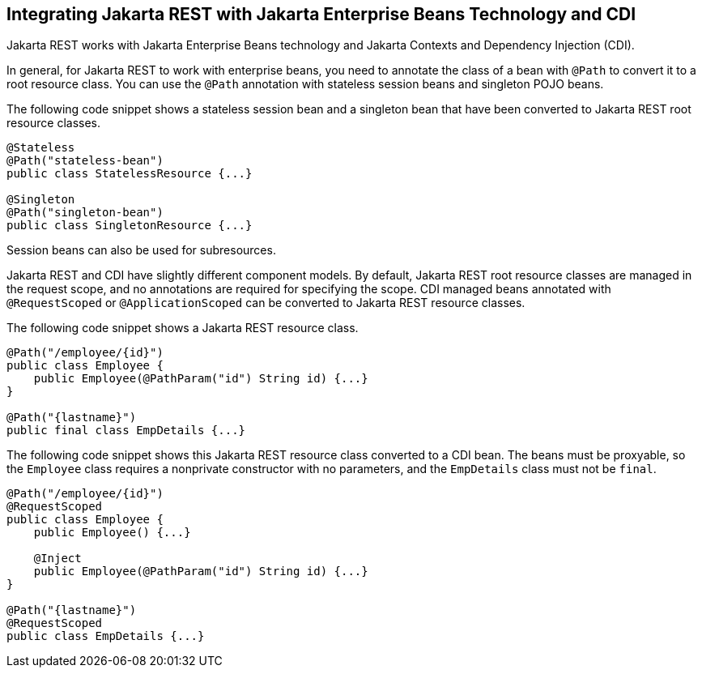 == Integrating Jakarta REST with Jakarta Enterprise Beans Technology and CDI

Jakarta REST works with Jakarta Enterprise Beans technology and Jakarta Contexts and Dependency Injection (CDI).

In general, for Jakarta REST to work with enterprise beans, you need to annotate the class of a bean with `@Path` to convert it to a root resource class.
You can use the `@Path` annotation with stateless session beans and singleton POJO beans.

The following code snippet shows a stateless session bean and a singleton bean that have been converted to Jakarta REST root resource classes.

[source,java]
----
@Stateless
@Path("stateless-bean")
public class StatelessResource {...}

@Singleton
@Path("singleton-bean")
public class SingletonResource {...}
----

Session beans can also be used for subresources.

Jakarta REST and CDI have slightly different component models.
By default, Jakarta REST root resource classes are managed in the request scope, and no annotations are required for specifying the scope.
CDI managed beans annotated with `@RequestScoped` or `@ApplicationScoped` can be converted to Jakarta REST resource classes.

The following code snippet shows a Jakarta REST resource class.

[source,java]
----
@Path("/employee/{id}")
public class Employee {
    public Employee(@PathParam("id") String id) {...}
}

@Path("{lastname}")
public final class EmpDetails {...}
----

The following code snippet shows this Jakarta REST resource class converted to a CDI bean.
The beans must be proxyable, so the `Employee` class requires a nonprivate constructor with no parameters, and the `EmpDetails` class must not be `final`.

[source,java]
----
@Path("/employee/{id}")
@RequestScoped
public class Employee {
    public Employee() {...}

    @Inject
    public Employee(@PathParam("id") String id) {...}
}

@Path("{lastname}")
@RequestScoped
public class EmpDetails {...}
----
